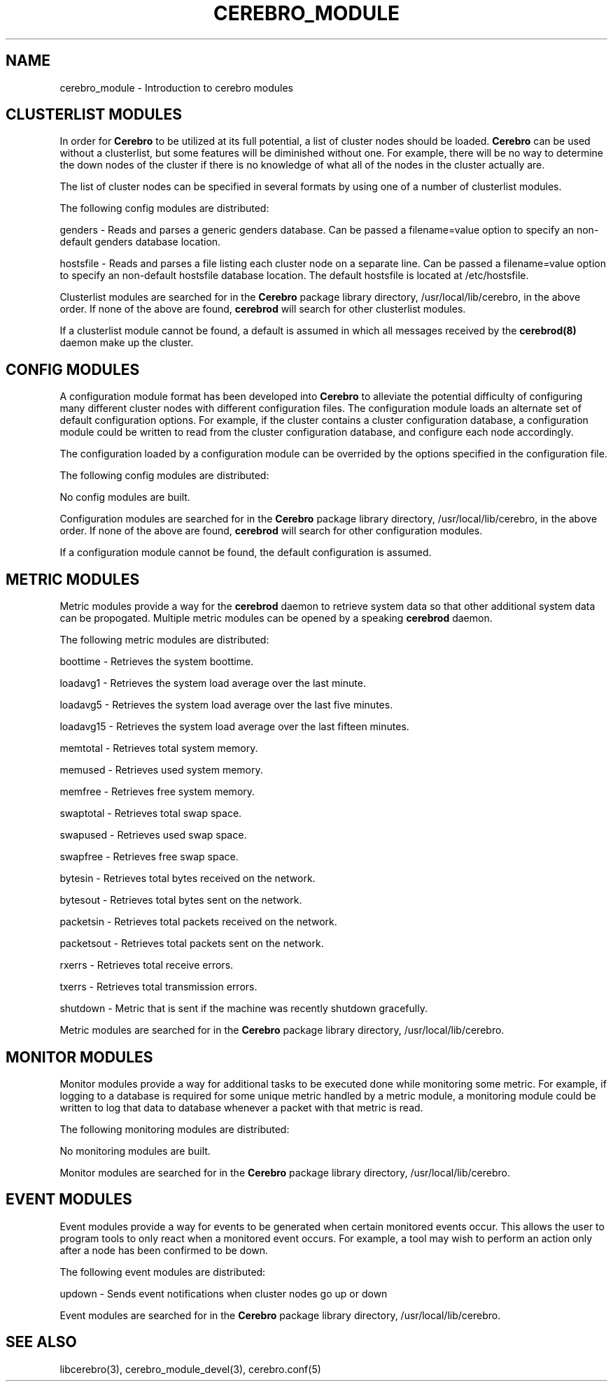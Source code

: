 .\"#############################################################################
.\"$Id: cerebro_module.3.in,v 1.25 2010-02-02 01:01:20 chu11 Exp $
.\"#############################################################################
.\"  Copyright (C) 2007-2015 Lawrence Livermore National Security, LLC.
.\"  Copyright (C) 2005-2007 The Regents of the University of California.
.\"  Produced at Lawrence Livermore National Laboratory (cf, DISCLAIMER).
.\"  Written by Albert Chu <chu11@llnl.gov>.
.\"  UCRL-CODE-155989 All rights reserved.
.\"
.\"  This file is part of Cerebro, a collection of cluster monitoring tools
.\"  and libraries.  For details, see <http://www.llnl.gov/linux/cerebro/>.
.\"
.\"  Cerebro is free software; you can redistribute it and/or modify it under
.\"  the terms of the GNU General Public License as published by the Free
.\"  Software Foundation; either version 2 of the License, or (at your option)
.\"  any later version.
.\"
.\"  Cerebro is distributed in the hope that it will be useful, but WITHOUT ANY
.\"  WARRANTY; without even the implied warranty of MERCHANTABILITY or FITNESS
.\"  FOR A PARTICULAR PURPOSE.  See the GNU General Public License for more
.\"  details.
.\"
.\"  You should have received a copy of the GNU General Public License along
.\"  with Cerebro.  If not, see <http://www.gnu.org/licenses/>.
.\"#############################################################################
.TH CEREBRO_MODULE 3 "May 2005" "LLNL" "CEREBRO_MODULE"
.SH "NAME" 
cerebro_module \- Introduction to cerebro modules
.SH CLUSTERLIST MODULES

In order for
.B Cerebro
to be utilized at its full potential, a list of cluster nodes should be
loaded.
.B Cerebro
can be used without a clusterlist, but some features will be
diminished without one.  For example, there will be no way to
determine the down nodes of the cluster if there is no knowledge of
what all of the nodes in the cluster actually are.

The list of cluster nodes can be specified in several formats by using
one of a number of clusterlist modules.

The following config modules are distributed:

.if 1 \{
genders - Reads and parses a generic genders database.  Can be passed
a filename=value option to specify an non-default genders database
location.

\}

.if 1 \{
hostsfile - Reads and parses a file listing each cluster node on a
separate line.  Can be passed a filename=value option to specify an
non-default hostsfile database location.  The default hostsfile is
located at /etc/hostsfile.
\}

Clusterlist modules are searched for in the
.B Cerebro
package library directory, /usr/local/lib/cerebro, in the above order.
If none of the above are found,
.B cerebrod
will search for other clusterlist modules.

If a clusterlist module cannot be found, a default is assumed in which
all messages received by the
.B cerebrod(8)
daemon make up the cluster.

.SH "CONFIG MODULES"

A configuration module format has been developed into
.B Cerebro
to alleviate the potential difficulty of configuring many different
cluster nodes with different configuration files.  The configuration
module loads an alternate set of default configuration options.  For
example, if the cluster contains a cluster configuration database, a
configuration module could be written to read from the cluster
configuration database, and configure each node accordingly.

The configuration loaded by a configuration module can be overrided by
the options specified in the configuration file.

The following config modules are distributed:

No config modules are built.

Configuration modules are searched for in the
.B Cerebro
package library directory, /usr/local/lib/cerebro, in the above order.
If none of the above are found,
.B cerebrod
will search for other configuration modules.

If a configuration module cannot be found, the default configuration
is assumed.

.SH "METRIC MODULES"

Metric modules provide a way for the
.B cerebrod
daemon to retrieve system data so that other additional
system data can be propogated.  Multiple metric modules can be
opened by a speaking
.B cerebrod
daemon.

The following metric modules are distributed:

.if 1 \{
boottime - Retrieves the system boottime.
\}

.if 1 \{
loadavg1 - Retrieves the system load average over the last minute.

loadavg5 - Retrieves the system load average over the last five minutes.

loadavg15 - Retrieves the system load average over the last fifteen minutes.
\}

.if 1 \{
memtotal - Retrieves total system memory.

memused - Retrieves used system memory.

memfree - Retrieves free system memory.

swaptotal - Retrieves total swap space.

swapused - Retrieves used swap space.

swapfree - Retrieves free swap space.
\}

.if 1 \{
bytesin - Retrieves total bytes received on the network.

bytesout - Retrieves total bytes sent on the network.

packetsin - Retrieves total packets received on the network.

packetsout - Retrieves total packets sent on the network.

rxerrs - Retrieves total receive errors.

txerrs - Retrieves total transmission errors.
\}

.if 1 \{
shutdown - Metric that is sent if the machine was recently shutdown gracefully.
\}

Metric modules are searched for in the
.B Cerebro
package library directory, /usr/local/lib/cerebro.

.SH "MONITOR MODULES"

Monitor modules provide a way for additional tasks to be executed done
while monitoring some metric.  For example, if logging to a database
is required for some unique metric handled by a metric module, a
monitoring module could be written to log that data to database
whenever a packet with that metric is read.

The following monitoring modules are distributed:

No monitoring modules are built.

Monitor modules are searched for in the
.B Cerebro
package library directory, /usr/local/lib/cerebro.

.SH "EVENT MODULES"

Event modules provide a way for events to be generated when certain
monitored events occur.  This allows the user to program tools to
only react when a monitored event occurs.  For example, a tool
may wish to perform an action only after a node has been confirmed
to be down.

The following event modules are distributed:

updown - Sends event notifications when cluster nodes go up or down

Event modules are searched for in the
.B Cerebro
package library directory, /usr/local/lib/cerebro.

.SH "SEE ALSO"
libcerebro(3), 
cerebro_module_devel(3),
cerebro.conf(5)
